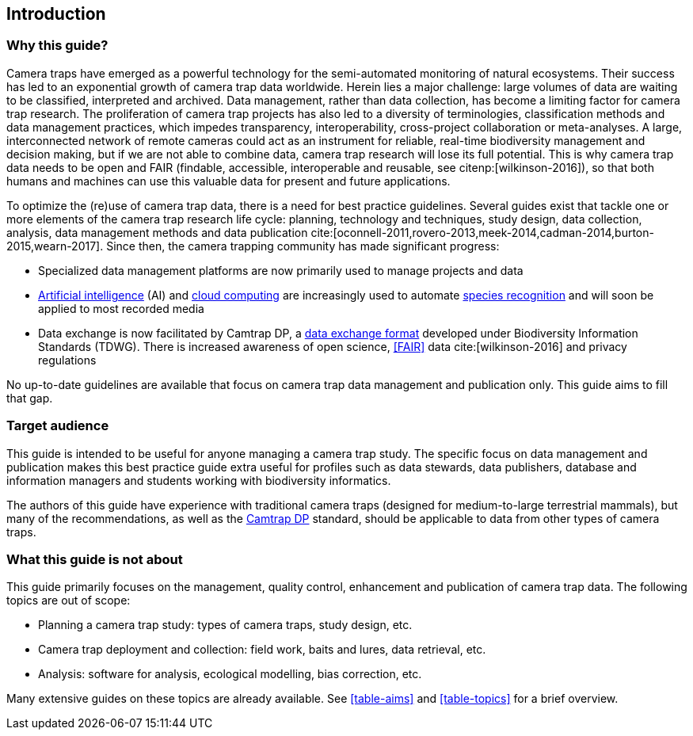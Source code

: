 [#section-1]
== Introduction

[#section-why-this-guide]
=== Why this guide?
 
Camera traps have emerged as a powerful technology for the semi-automated monitoring of natural ecosystems. Their success has led to an exponential growth of camera trap data worldwide. Herein lies a major challenge: large volumes of data are waiting to be classified, interpreted and archived. Data management, rather than data collection, has become a limiting factor for camera trap research. The proliferation of camera trap projects has also led to a diversity of terminologies, classification methods and data management practices, which impedes transparency, interoperability, cross-project collaboration or meta-analyses. A large, interconnected network of remote cameras could act as an instrument for reliable, real-time biodiversity management and decision making, but if we are not able to combine data, camera trap research will lose its full potential. This is why camera trap data needs to be open and FAIR (findable, accessible, interoperable and reusable, see citenp:[wilkinson-2016]), so that both humans and machines can use this valuable data for present and future applications.

To optimize the (re)use of camera trap data, there is a need for best practice guidelines. Several guides exist that tackle one or more elements of the camera trap research life cycle: planning, technology and techniques, study design, data collection, analysis, data management methods and data publication cite:[oconnell-2011,rovero-2013,meek-2014,cadman-2014,burton-2015,wearn-2017]. Since then, the camera trapping community has made significant progress:

* Specialized data management platforms are now primarily used to manage projects and data
* <<AI,Artificial intelligence>> (AI) and <<cloud-computing,cloud computing>> are increasingly used to automate <<species-recognition,species recognition>> and will soon be applied to most recorded media
* Data exchange is now facilitated by Camtrap DP, a <<data-exchange-format,data exchange format>> developed under Biodiversity Information Standards (TDWG). There is increased awareness of open science, <<FAIR>> data cite:[wilkinson-2016] and privacy regulations

No up-to-date guidelines are available that focus on camera trap data management and publication only. This guide aims to fill that gap.

[#section-target-audience]
=== Target audience

This guide is intended to be useful for anyone managing a camera trap study. The specific focus on data management and publication makes this best practice guide extra useful for profiles such as data stewards, data publishers, database and information managers and students working with biodiversity informatics.

The authors of this guide have experience with traditional camera traps (designed for medium-to-large terrestrial mammals), but many of the recommendations, as well as the <<camtrap-dp,Camtrap DP>> standard, should be applicable to data from other types of camera traps.

[#section-what-this-guide-is-not-about]
=== What this guide is not about

This guide primarily focuses on the management, quality control, enhancement and publication of camera trap data. The following topics are out of scope:

* Planning a camera trap study:  types of camera traps,  study design,  etc.
* Camera trap deployment and collection: field work, baits and lures, data retrieval, etc. 
* Analysis: software for analysis, ecological modelling, bias correction, etc.

Many extensive guides on these topics are already available. See <<table-aims>> and <<table-topics>> for a brief overview.

<<<
